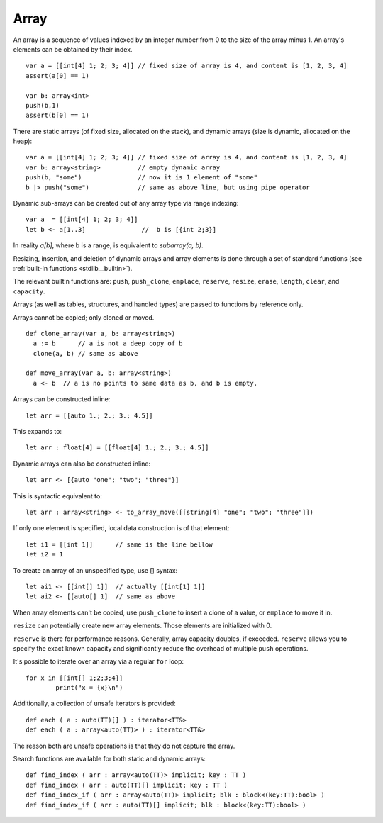 .. _arrays:


=====
Array
=====

.. index::
    single: Arrays

An array is a sequence of values indexed by an integer number from 0 to the size of the
array minus 1. An array's elements can be obtained by their index.
::

  var a = [[int[4] 1; 2; 3; 4]] // fixed size of array is 4, and content is [1, 2, 3, 4]
  assert(a[0] == 1)

  var b: array<int>
  push(b,1)
  assert(b[0] == 1)

There are static arrays (of fixed size, allocated on the stack), and dynamic arrays (size is dynamic, allocated on the heap)::

  var a = [[int[4] 1; 2; 3; 4]] // fixed size of array is 4, and content is [1, 2, 3, 4]
  var b: array<string>          // empty dynamic array
  push(b, "some")               // now it is 1 element of "some"
  b |> push("some")             // same as above line, but using pipe operator

Dynamic sub-arrays can be created out of any array type via range indexing::

  var a  = [[int[4] 1; 2; 3; 4]]
  let b <- a[1..3]               //  b is [{int 2;3}]

In reality `a[b]`, where b is a range, is equivalent to `subarray(a, b)`.

Resizing, insertion, and deletion of dynamic arrays and array elements is done through a set of
standard functions (see :ref:`built-in functions <stdlib__builtin>`).

The relevant builtin functions are: ``push``, ``push_clone``, ``emplace``, ``reserve``, ``resize``, ``erase``, ``length``, ``clear``, and ``capacity``.

Arrays (as well as tables, structures, and handled types) are passed to functions by reference only.

Arrays cannot be copied; only cloned or moved. ::

  def clone_array(var a, b: array<string>)
    a := b      // a is not a deep copy of b
    clone(a, b) // same as above

  def move_array(var a, b: array<string>)
    a <- b  // a is no points to same data as b, and b is empty.

Arrays can be constructed inline::

	let arr = [[auto 1.; 2.; 3.; 4.5]]

This expands to::

	let arr : float[4] = [[float[4] 1.; 2.; 3.; 4.5]]

Dynamic arrays can also be constructed inline::

	let arr <- [{auto "one"; "two"; "three"}]

This is syntactic equivalent to::

	let arr : array<string> <- to_array_move([[string[4] "one"; "two"; "three"]])

If only one element is specified, local data construction is of that element::

	let i1 = [[int 1]]	// same is the line bellow
	let i2 = 1

To create an array of an unspecified type, use [] syntax::

	let ai1 <- [[int[] 1]]	// actually [[int[1] 1]]
	let ai2 <- [[auto[] 1]	// same as above

When array elements can't be copied, use ``push_clone`` to insert a clone of a value, or ``emplace`` to move it in.

``resize`` can potentially create new array elements. Those elements are initialized with 0.

``reserve`` is there for performance reasons. Generally, array capacity doubles, if exceeded.
``reserve`` allows you to specify the exact known capacity and significantly reduce the overhead of multiple ``push`` operations.

It's possible to iterate over an array via a regular ``for`` loop::

	for x in [[int[] 1;2;3;4]]
		print("x = {x}\n")

Additionally, a collection of unsafe iterators is provided::

  def each ( a : auto(TT)[] ) : iterator<TT&>
  def each ( a : array<auto(TT)> ) : iterator<TT&>

The reason both are unsafe operations is that they do not capture the array.

Search functions are available for both static and dynamic arrays::

  def find_index ( arr : array<auto(TT)> implicit; key : TT )
  def find_index ( arr : auto(TT)[] implicit; key : TT )
  def find_index_if ( arr : array<auto(TT)> implicit; blk : block<(key:TT):bool> )
  def find_index_if ( arr : auto(TT)[] implicit; blk : block<(key:TT):bool> )


